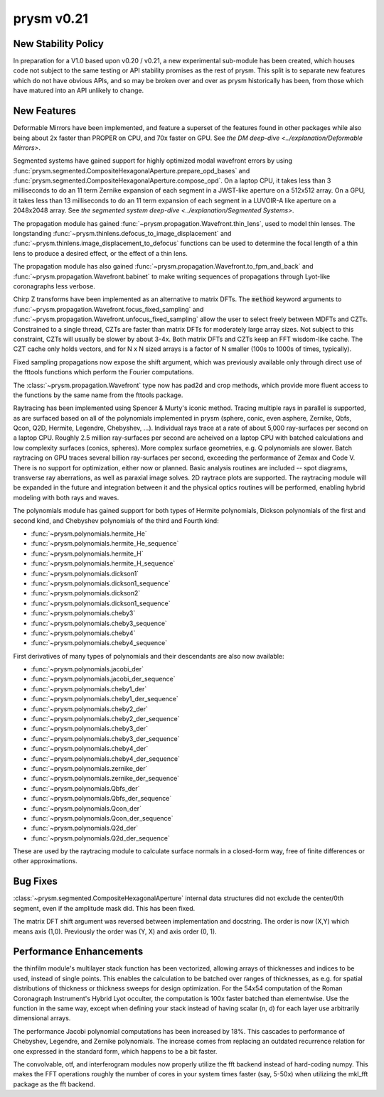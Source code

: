 ***********
prysm v0.21
***********

New Stability Policy
====================

In preparation for a V1.0 based upon v0.20 / v0.21, a new experimental sub-module has been created, which houses code not subject to the same testing or API stability promises as the rest of prysm.  This split is to separate new features which do not have obvious APIs, and so may be broken over and over as prysm historically has been, from those which have matured into an API unlikely to change.

New Features
============

Deformable Mirrors have been implemented, and feature a superset of the features found in other packages while also being about 2x faster than PROPER on CPU, and 70x faster on GPU.  See `the DM deep-dive <../explanation/Deformable Mirrors>`.

Segmented systems have gained support for highly optimized modal wavefront errors by using :func:`prysm.segmented.CompositeHexagonalAperture.prepare_opd_bases` and :func:`prysm.segmented.CompositeHexagonalAperture.compose_opd`.  On a laptop CPU, it takes less than 3 milliseconds to do an 11 term Zernike expansion of each segment in a JWST-like aperture on a 512x512 array.  On a GPU, it takes less than 13 milliseconds to do an 11 term expansion of each segment in a LUVOIR-A like aperture on a 2048x2048 array.  See `the segmented system deep-dive <../explanation/Segmented Systems>`.

The propagation module has gained :func:`~prysm.propagation.Wavefront.thin_lens`, used to model thin lenses.  The longstanding :func:`~prysm.thinlens.defocus_to_image_displacement` and :func:`~prysm.thinlens.image_displacement_to_defocus` functions can be used to determine the focal length of a thin lens to produce a desired effect, or the effect of a thin lens.

The propagation module has also gained :func:`~prysm.propagation.Wavefront.to_fpm_and_back` and :func:`~prysm.propagation.Wavefront.babinet` to make writing sequences of propagations through Lyot-like coronagraphs less verbose.

Chirp Z transforms have been implemented as an alternative to matrix DFTs.  The :code:`method` keyword arguments to :func:`~prysm.propagation.Wavefront.focus_fixed_sampling` and :func:`~prysm.propagation.Wavefront.unfocus_fixed_sampling` allow the user to select freely between MDFTs and CZTs.  Constrained to a single thread, CZTs are faster than matrix DFTs for moderately large array sizes.  Not subject to this constraint, CZTs will usually be slower by about 3-4x.  Both matrix DFTs and CZTs keep an FFT wisdom-like cache.  The CZT cache only holds vectors, and for N x N sized arrays is a factor of N smaller (100s to 1000s of times, typically).

Fixed sampling propagations now expose the shift argument, which was previously available only through direct use of the fttools functions which perform the Fourier computations.

The :class:`~prysm.propagation.Wavefront` type now has pad2d and crop methods, which provide more fluent access to the functions by the same name from the fttools package.

Raytracing has been implemented using Spencer & Murty's iconic method.  Tracing multiple rays in parallel is supported, as are surfaced based on all of the polynomials implemented in prysm (sphere, conic, even asphere, Zernike, Qbfs, Qcon, Q2D, Hermite, Legendre, Chebyshev, ...).  Individual rays trace at a rate of about 5,000 ray-surfaces per second on a laptop CPU.  Roughly 2.5 million ray-surfaces per second are acheived on a laptop CPU with batched calculations and low complexity surfaces (conics, spheres).  More complex surface geometries, e.g. Q polynomials are slower.  Batch raytracing on GPU traces several billion ray-surfaces per second, exceeding the performance of Zemax and Code V.  There is no support for optimization, either now or planned.  Basic analysis routines are included -- spot diagrams, transverse ray aberrations, as well as paraxial image solves.  2D raytrace plots are supported.  The raytracing module will be expanded in the future and integration between it and the physical optics routines will be performed, enabling hybrid modeling with both rays and waves.

The polynomials module has gained support for both types of Hermite polynomials, Dickson polynomials of the first and second kind, and Chebyshev polynomials of the third and Fourth kind:

* :func:`~prysm.polynomials.hermite_He`
* :func:`~prysm.polynomials.hermite_He_sequence`
* :func:`~prysm.polynomials.hermite_H`
* :func:`~prysm.polynomials.hermite_H_sequence`
* :func:`~prysm.polynomials.dickson1`
* :func:`~prysm.polynomials.dickson1_sequence`
* :func:`~prysm.polynomials.dickson2`
* :func:`~prysm.polynomials.dickson1_sequence`
* :func:`~prysm.polynomials.cheby3`
* :func:`~prysm.polynomials.cheby3_sequence`
* :func:`~prysm.polynomials.cheby4`
* :func:`~prysm.polynomials.cheby4_sequence`

First derivatives of many types of polynomials and their descendants are also now available:

* :func:`~prysm.polynomials.jacobi_der`
* :func:`~prysm.polynomials.jacobi_der_sequence`
* :func:`~prysm.polynomials.cheby1_der`
* :func:`~prysm.polynomials.cheby1_der_sequence`
* :func:`~prysm.polynomials.cheby2_der`
* :func:`~prysm.polynomials.cheby2_der_sequence`
* :func:`~prysm.polynomials.cheby3_der`
* :func:`~prysm.polynomials.cheby3_der_sequence`
* :func:`~prysm.polynomials.cheby4_der`
* :func:`~prysm.polynomials.cheby4_der_sequence`
* :func:`~prysm.polynomials.zernike_der`
* :func:`~prysm.polynomials.zernike_der_sequence`
* :func:`~prysm.polynomials.Qbfs_der`
* :func:`~prysm.polynomials.Qbfs_der_sequence`
* :func:`~prysm.polynomials.Qcon_der`
* :func:`~prysm.polynomials.Qcon_der_sequence`
* :func:`~prysm.polynomials.Q2d_der`
* :func:`~prysm.polynomials.Q2d_der_sequence`

These are used by the raytracing module to calculate surface normals in a closed-form way, free of finite differences or other approximations.

Bug Fixes
=========

:class:`~prysm.segmented.CompositeHexagonalAperture` internal data structures did not exclude the center/0th segment, even if the amplitude mask did.  This has been fixed.

The matrix DFT shift argument was reversed between implementation and docstring.  The order is now (X,Y) which means axis (1,0).  Previously the order was (Y, X) and axis order (0, 1).

Performance Enhancements
========================

the thinfilm module's multilayer stack function has been vectorized, allowing arrays of thicknesses and indices to be used, instead of single points.  This enables the calculation to be batched over ranges of thicknesses, as e.g. for spatial distributions of thickness or thickness sweeps for design optimization.  For the 54x54 computation of the Roman Coronagraph Instrument's Hybrid Lyot occulter, the computation is 100x faster batched than elementwise.  Use the function in the same way, except when defining your stack instead of having scalar (n, d) for each layer use arbitrarily dimensional arrays.

The performance Jacobi polynomial computations has been increased by 18%.  This cascades to performance of Chebyshev, Legendre, and Zernike polynomials.  The increase comes from replacing an outdated recurrence relation for one expressed in the standard form, which happens to be a bit faster.

The convolvable, otf, and interferogram modules now properly utilize the fft backend instead of hard-coding numpy.  This makes the FFT operations roughly the number of cores in your system times faster (say, 5-50x) when utilizing the mkl_fft package as the fft backend.
